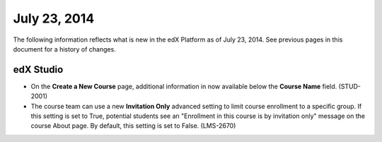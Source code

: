 ###################################
July 23, 2014
###################################

The following information reflects what is new in the edX Platform as of July 23,
2014. See previous pages in this document for a history of changes.


***************************************
edX Studio
***************************************

* On the **Create a New Course** page, additional information in now available
  below the **Course Name** field. (STUD-2001)

* The course team can use a new **Invitation Only** advanced setting to limit
  course enrollment to a specific group. If this setting is set to True,
  potential students see an "Enrollment in this course is by invitation only"
  message on the course About page. By default, this setting is set to False.
  (LMS-2670)

